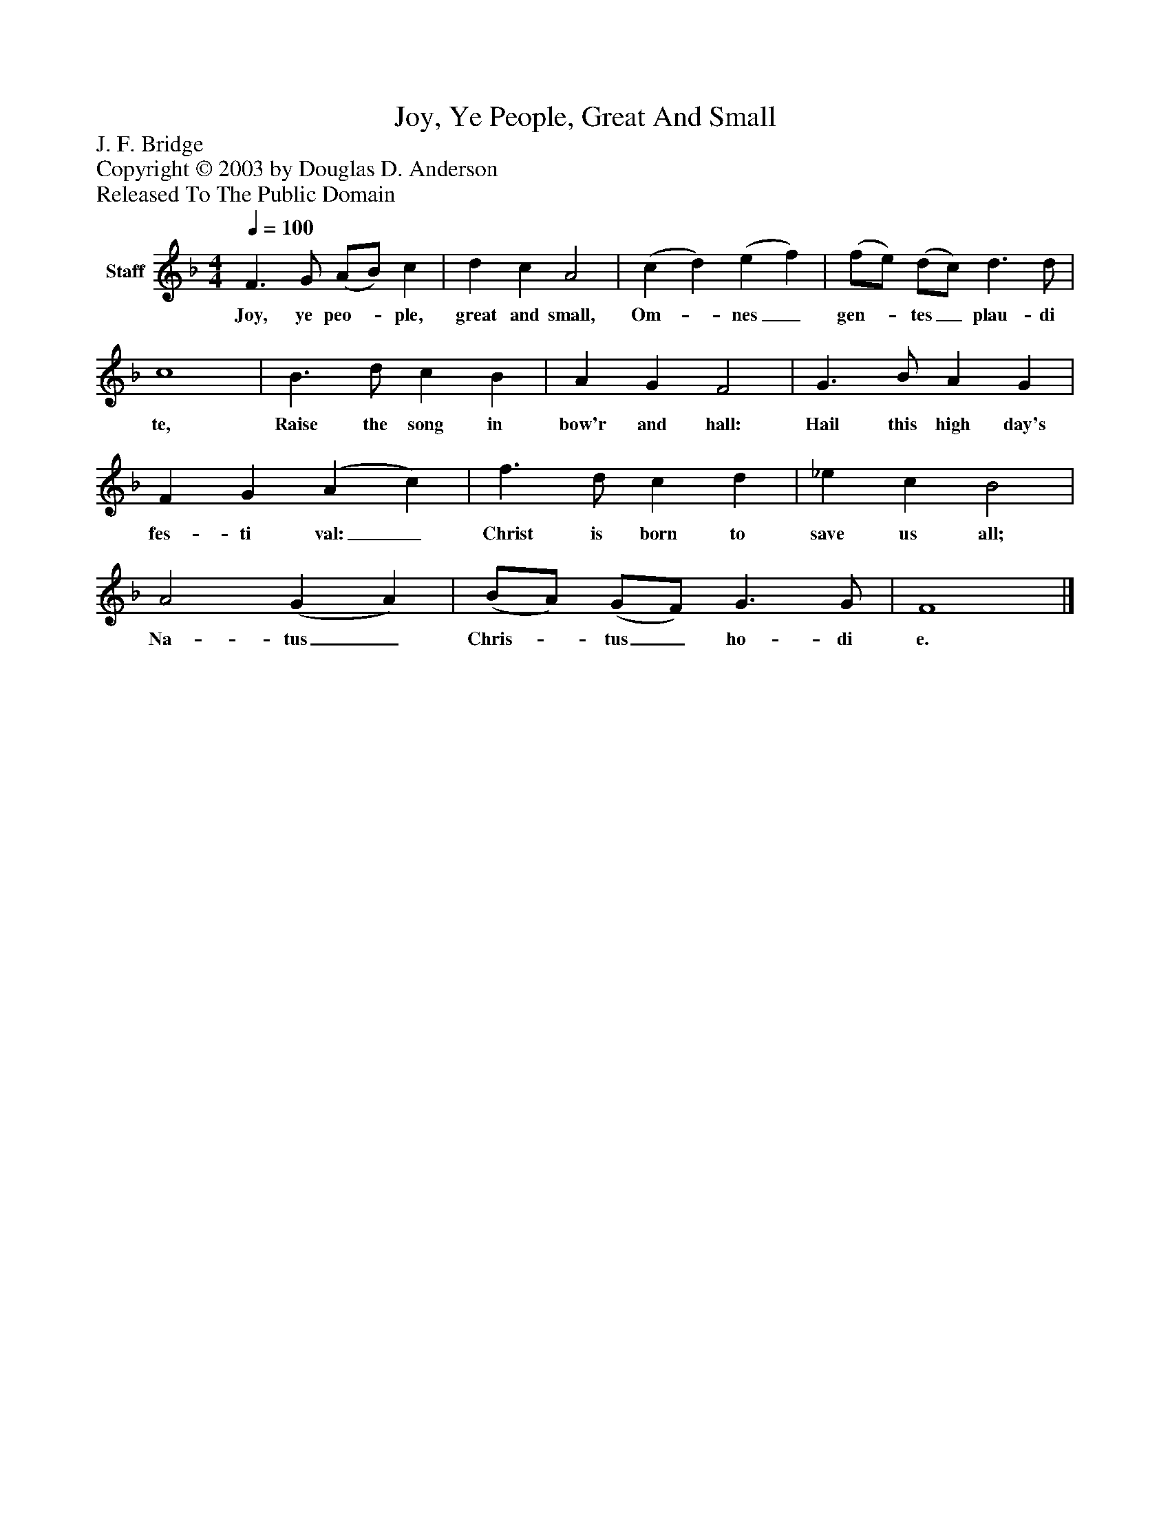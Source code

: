 %%abc-creator mxml2abc 1.4
%%abc-version 2.0
%%continueall true
%%titletrim true
%%titleformat A-1 T C1, Z-1, S-1
X: 0
T: Joy, Ye People, Great And Small
Z: J. F. Bridge
Z: Copyright © 2003 by Douglas D. Anderson
Z: Released To The Public Domain
L: 1/4
M: 4/4
Q: 1/4=100
V: P1 name="Staff"
%%MIDI program 1 19
K: F
[V: P1]  F3/ G/ (A/B/) c | d c A2 | (c d) (e f) | (f/e/) (d/c/) d3/ d/ | c4 | B3/ d/ c B | A G F2 | G3/ B/ A G | F G (A c) | f3/ d/ c d | _e c B2 | A2 (G A) | (B/A/) (G/F/) G3/ G/ | F4|]
w: Joy, ye peo-_ ple, great and small, Om-_ nes_ gen-_ tes_ plau- di te, Raise the song in bow'r and hall: Hail this high day's fes- ti val:_ Christ is born to save us all; Na- tus_ Chris-_ tus_ ho- di e.

